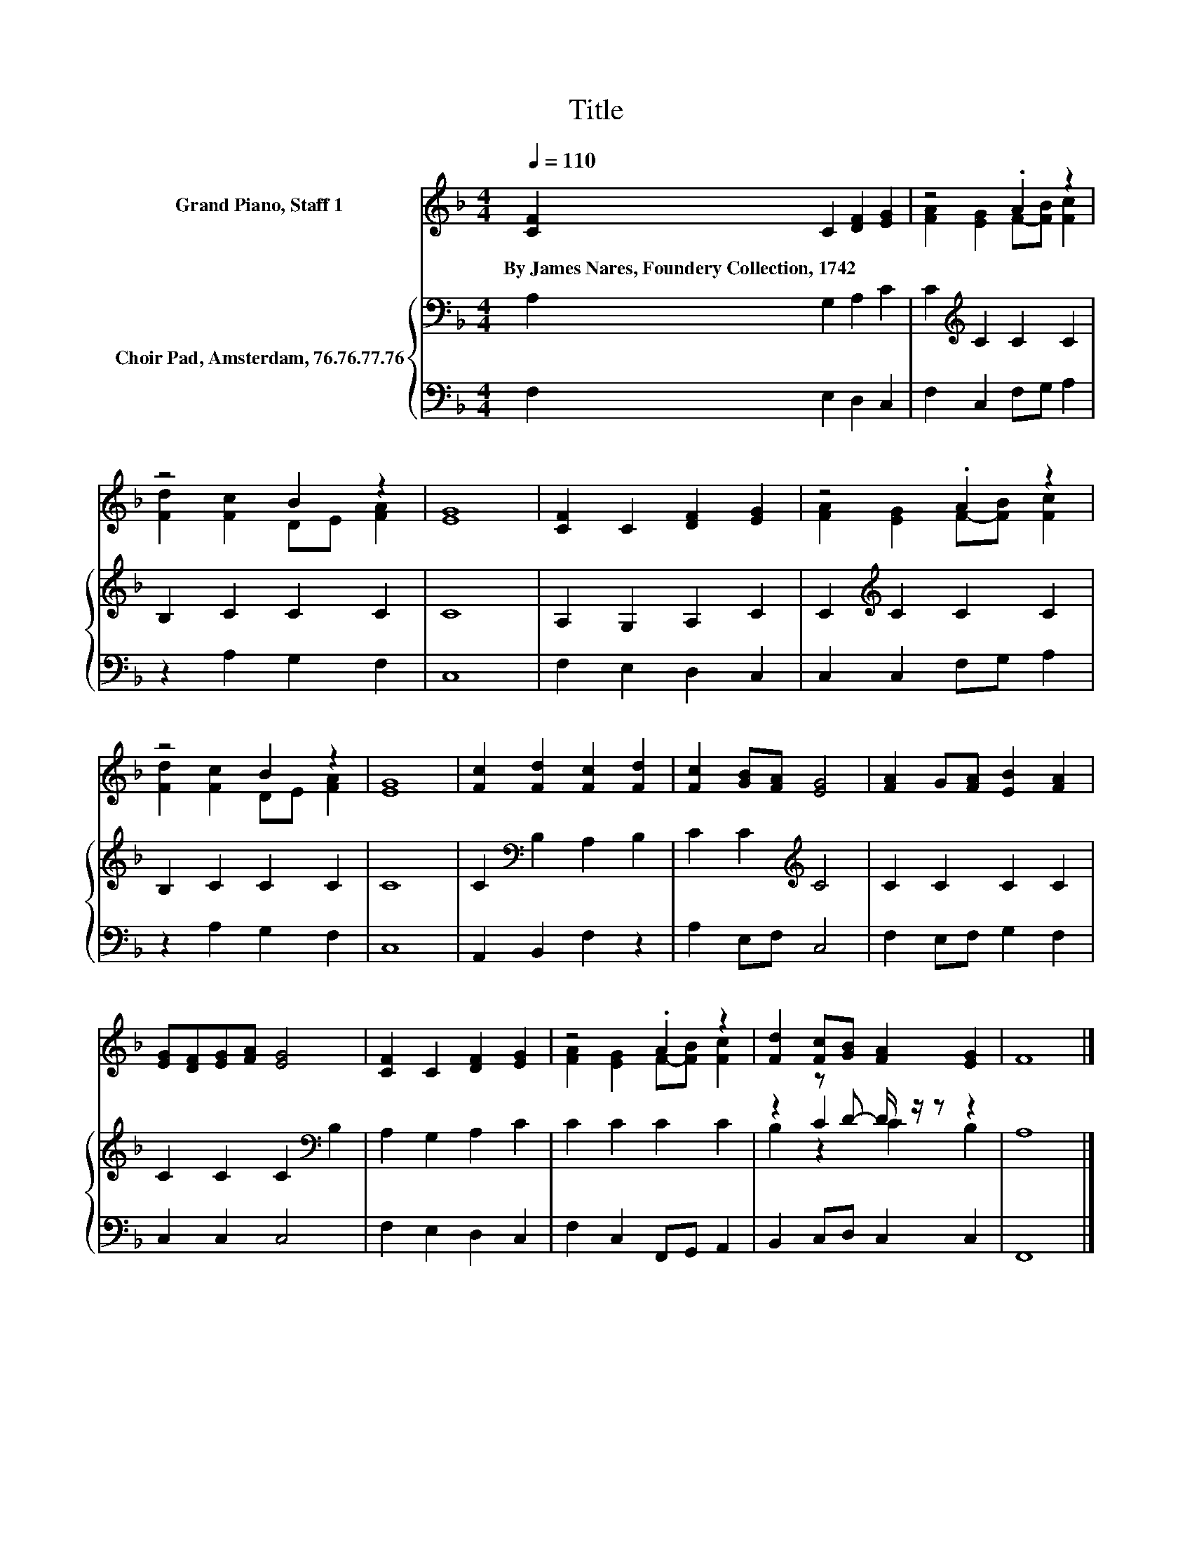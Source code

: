 X:1
T:Title
%%score ( 1 2 ) { ( 3 5 6 ) | 4 }
L:1/8
Q:1/4=110
M:4/4
K:F
V:1 treble nm="Grand Piano, Staff 1"
V:2 treble 
V:3 bass nm="Choir Pad, Amsterdam, 76.76.77.76"
V:5 bass 
V:6 bass 
V:4 bass 
V:1
 [CF]2 C2 [DF]2 [EG]2 | z4 .A2 z2 | z4 B2 z2 | [EG]8 | [CF]2 C2 [DF]2 [EG]2 | z4 .A2 z2 | %6
w: By~James~Nares,~Foundery~Collection,~1742 * * *||||||
 z4 B2 z2 | [EG]8 | [Fc]2 [Fd]2 [Fc]2 [Fd]2 | [Fc]2 [GB][FA] [EG]4 | [FA]2 G[FA] [EB]2 [FA]2 | %11
w: |||||
 [EG][DF][EG][FA] [EG]4 | [CF]2 C2 [DF]2 [EG]2 | z4 .A2 z2 | [Fd]2 [Fc][GB] [FA]2 [EG]2 | F8 |] %16
w: |||||
V:2
 x8 | [FA]2 [EG]2 F-[FB] [Fc]2 | [Fd]2 [Fc]2 DE [FA]2 | x8 | x8 | [FA]2 [EG]2 F-[FB] [Fc]2 | %6
 [Fd]2 [Fc]2 DE [FA]2 | x8 | x8 | x8 | x8 | x8 | x8 | [FA]2 [EG]2 F-[FB] [Fc]2 | x8 | x8 |] %16
V:3
 A,2 G,2 A,2 C2 | C2[K:treble] C2 C2 C2 | B,2 C2 C2 C2 | C8 | A,2 G,2 A,2 C2 | %5
 C2[K:treble] C2 C2 C2 | B,2 C2 C2 C2 | C8 | C2[K:bass] B,2 A,2 B,2 | C2 C2[K:treble] C4 | %10
 C2 C2 C2 C2 | C2 C2 C2[K:bass] B,2 | A,2 G,2 A,2 C2 | C2 C2 C2 C2 | z2 z D- D/ z/ z z2 | A,8 |] %16
V:4
 F,2 E,2 D,2 C,2 | F,2 C,2 F,G, A,2 | z2 A,2 G,2 F,2 | C,8 | F,2 E,2 D,2 C,2 | C,2 C,2 F,G, A,2 | %6
 z2 A,2 G,2 F,2 | C,8 | A,,2 B,,2 F,2 z2 | A,2 E,F, C,4 | F,2 E,F, G,2 F,2 | C,2 C,2 C,4 | %12
 F,2 E,2 D,2 C,2 | F,2 C,2 F,,G,, A,,2 | B,,2 C,D, C,2 C,2 | F,,8 |] %16
V:5
 x8 | x2[K:treble] x6 | x8 | x8 | x8 | x2[K:treble] x6 | x8 | x8 | x2[K:bass] x6 | %9
 x4[K:treble] x4 | x8 | x6[K:bass] x2 | x8 | x8 | z2 C2 z4 | x8 |] %16
V:6
 x8 | x2[K:treble] x6 | x8 | x8 | x8 | x2[K:treble] x6 | x8 | x8 | x2[K:bass] x6 | %9
 x4[K:treble] x4 | x8 | x6[K:bass] x2 | x8 | x8 | B,2 z2 C2 B,2 | x8 |] %16

